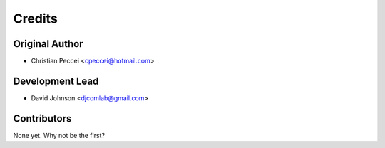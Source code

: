 =======
Credits
=======

Original Author
---------------

* Christian Peccei <cpeccei@hotmail.com>

Development Lead
----------------

* David Johnson <djcomlab@gmail.com>

Contributors
------------

None yet. Why not be the first?
